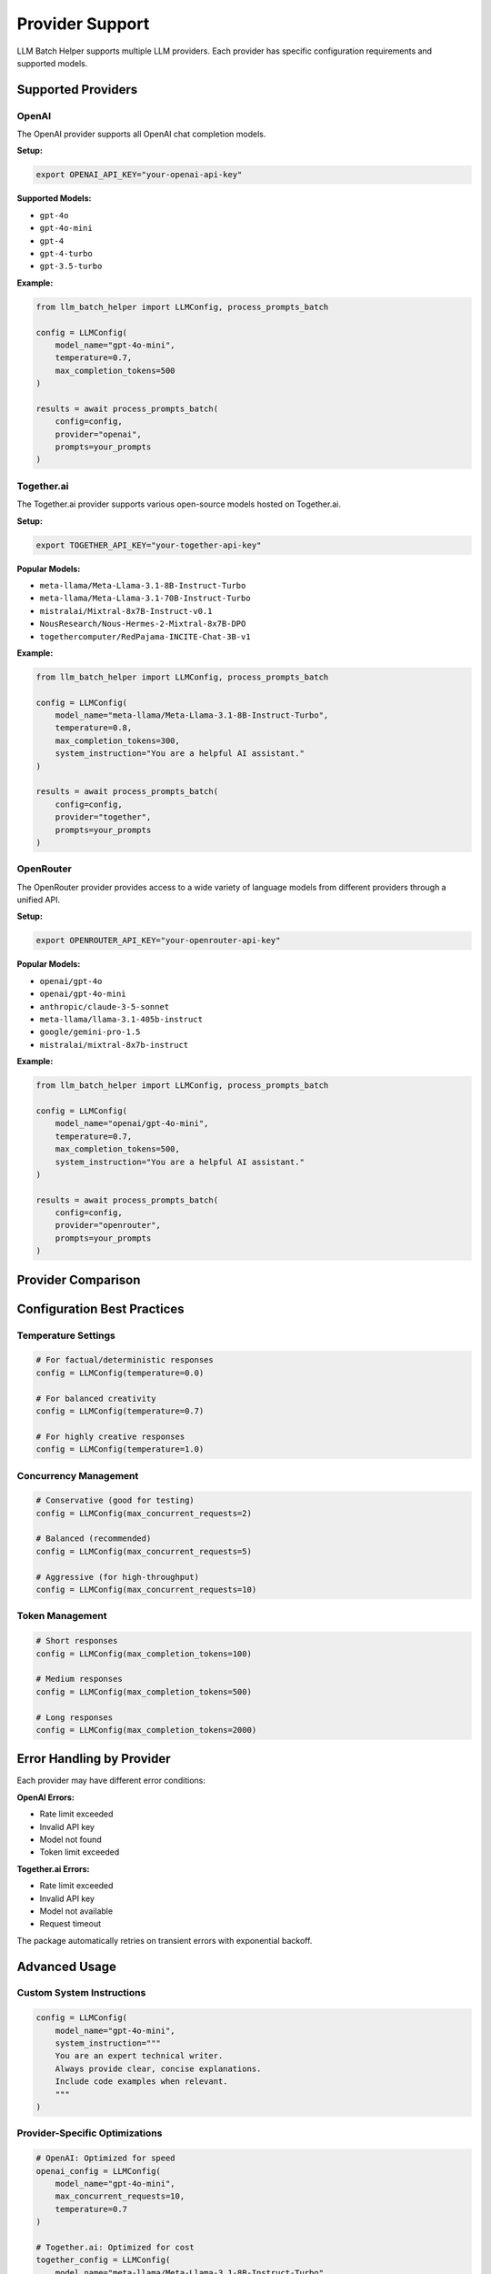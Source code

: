 Provider Support
================

LLM Batch Helper supports multiple LLM providers. Each provider has specific configuration requirements and supported models.

Supported Providers
-------------------

OpenAI
~~~~~~

The OpenAI provider supports all OpenAI chat completion models.

**Setup:**

.. code-block:: bash

   export OPENAI_API_KEY="your-openai-api-key"

**Supported Models:**

- ``gpt-4o``
- ``gpt-4o-mini``
- ``gpt-4``
- ``gpt-4-turbo``
- ``gpt-3.5-turbo``

**Example:**

.. code-block:: python

   from llm_batch_helper import LLMConfig, process_prompts_batch

   config = LLMConfig(
       model_name="gpt-4o-mini",
       temperature=0.7,
       max_completion_tokens=500
   )

   results = await process_prompts_batch(
       config=config,
       provider="openai",
       prompts=your_prompts
   )

Together.ai
~~~~~~~~~~~

The Together.ai provider supports various open-source models hosted on Together.ai.

**Setup:**

.. code-block:: bash

   export TOGETHER_API_KEY="your-together-api-key"

**Popular Models:**

- ``meta-llama/Meta-Llama-3.1-8B-Instruct-Turbo``
- ``meta-llama/Meta-Llama-3.1-70B-Instruct-Turbo``
- ``mistralai/Mixtral-8x7B-Instruct-v0.1``
- ``NousResearch/Nous-Hermes-2-Mixtral-8x7B-DPO``
- ``togethercomputer/RedPajama-INCITE-Chat-3B-v1``

**Example:**

.. code-block:: python

   from llm_batch_helper import LLMConfig, process_prompts_batch

   config = LLMConfig(
       model_name="meta-llama/Meta-Llama-3.1-8B-Instruct-Turbo",
       temperature=0.8,
       max_completion_tokens=300,
       system_instruction="You are a helpful AI assistant."
   )

   results = await process_prompts_batch(
       config=config,
       provider="together",
       prompts=your_prompts
   )

OpenRouter
~~~~~~~~~~

The OpenRouter provider provides access to a wide variety of language models from different providers through a unified API.

**Setup:**

.. code-block:: bash

   export OPENROUTER_API_KEY="your-openrouter-api-key"

**Popular Models:**

- ``openai/gpt-4o``
- ``openai/gpt-4o-mini``
- ``anthropic/claude-3-5-sonnet``
- ``meta-llama/llama-3.1-405b-instruct``
- ``google/gemini-pro-1.5``
- ``mistralai/mixtral-8x7b-instruct``

**Example:**

.. code-block:: python

   from llm_batch_helper import LLMConfig, process_prompts_batch

   config = LLMConfig(
       model_name="openai/gpt-4o-mini",
       temperature=0.7,
       max_completion_tokens=500,
       system_instruction="You are a helpful AI assistant."
   )

   results = await process_prompts_batch(
       config=config,
       provider="openrouter",
       prompts=your_prompts
   )

Provider Comparison
-------------------

.. list-table::
   :header-rows: 1

     * - Feature
     - OpenAI
     - Together.ai
     - OpenRouter
  * - Model Variety
     - OpenAI models only
     - Many open-source models
     - 100+ models from all providers
  * - Pricing
     - Per-token pricing
     - Competitive pricing
     - Varies by model, competitive
  * - Rate Limits
     - Tier-based limits
     - Model-dependent limits
     - Credit-based system
  * - Response Quality
     - Very high (GPT-4)
     - Varies by model
     - Depends on chosen model
   * - Speed
     - Fast
     - Varies by model

Configuration Best Practices
-----------------------------

Temperature Settings
~~~~~~~~~~~~~~~~~~~~

.. code-block:: python

   # For factual/deterministic responses
   config = LLMConfig(temperature=0.0)
   
   # For balanced creativity
   config = LLMConfig(temperature=0.7)
   
   # For highly creative responses
   config = LLMConfig(temperature=1.0)

Concurrency Management
~~~~~~~~~~~~~~~~~~~~~~

.. code-block:: python

   # Conservative (good for testing)
   config = LLMConfig(max_concurrent_requests=2)
   
   # Balanced (recommended)
   config = LLMConfig(max_concurrent_requests=5)
   
   # Aggressive (for high-throughput)
   config = LLMConfig(max_concurrent_requests=10)

Token Management
~~~~~~~~~~~~~~~~

.. code-block:: python

   # Short responses
   config = LLMConfig(max_completion_tokens=100)
   
   # Medium responses  
   config = LLMConfig(max_completion_tokens=500)
   
   # Long responses
   config = LLMConfig(max_completion_tokens=2000)

Error Handling by Provider
---------------------------

Each provider may have different error conditions:

**OpenAI Errors:**

- Rate limit exceeded
- Invalid API key
- Model not found
- Token limit exceeded

**Together.ai Errors:**

- Rate limit exceeded
- Invalid API key
- Model not available
- Request timeout

The package automatically retries on transient errors with exponential backoff.

Advanced Usage
--------------

Custom System Instructions
~~~~~~~~~~~~~~~~~~~~~~~~~~

.. code-block:: python

   config = LLMConfig(
       model_name="gpt-4o-mini",
       system_instruction="""
       You are an expert technical writer. 
       Always provide clear, concise explanations.
       Include code examples when relevant.
       """
   )

Provider-Specific Optimizations
~~~~~~~~~~~~~~~~~~~~~~~~~~~~~~~

.. code-block:: python

   # OpenAI: Optimized for speed
   openai_config = LLMConfig(
       model_name="gpt-4o-mini",
       max_concurrent_requests=10,
       temperature=0.7
   )

   # Together.ai: Optimized for cost
   together_config = LLMConfig(
       model_name="meta-llama/Meta-Llama-3.1-8B-Instruct-Turbo",
       max_concurrent_requests=5,
       temperature=0.8
   )